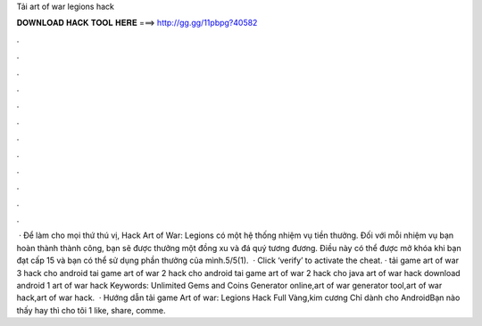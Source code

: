 Tải art of war legions hack

𝐃𝐎𝐖𝐍𝐋𝐎𝐀𝐃 𝐇𝐀𝐂𝐊 𝐓𝐎𝐎𝐋 𝐇𝐄𝐑𝐄 ===> http://gg.gg/11pbpg?40582

.

.

.

.

.

.

.

.

.

.

.

.

 · Để làm cho mọi thứ thú vị, Hack Art of War: Legions có một hệ thống nhiệm vụ tiền thưởng. Đối với mỗi nhiệm vụ bạn hoàn thành thành công, bạn sẽ được thưởng một đồng xu và đá quý tương đương. Điều này có thể được mở khóa khi bạn đạt cấp 15 và bạn có thể sử dụng phần thưởng của mình.5/5(1).  · Click ‘verify’ to activate the cheat. · tải game art of war 3 hack cho android tai game art of war 2 hack cho android tai game art of war 2 hack cho java art of war hack download android 1 art of war hack Keywords: Unlimited Gems and Coins Generator online,art of war generator tool,art of war hack,art of war hack.  · Hướng dẫn tải game Art of war: Legions Hack Full Vàng,kim cương Chỉ dành cho AndroidBạn nào thấy hay thì cho tôi 1 like, share, comme.